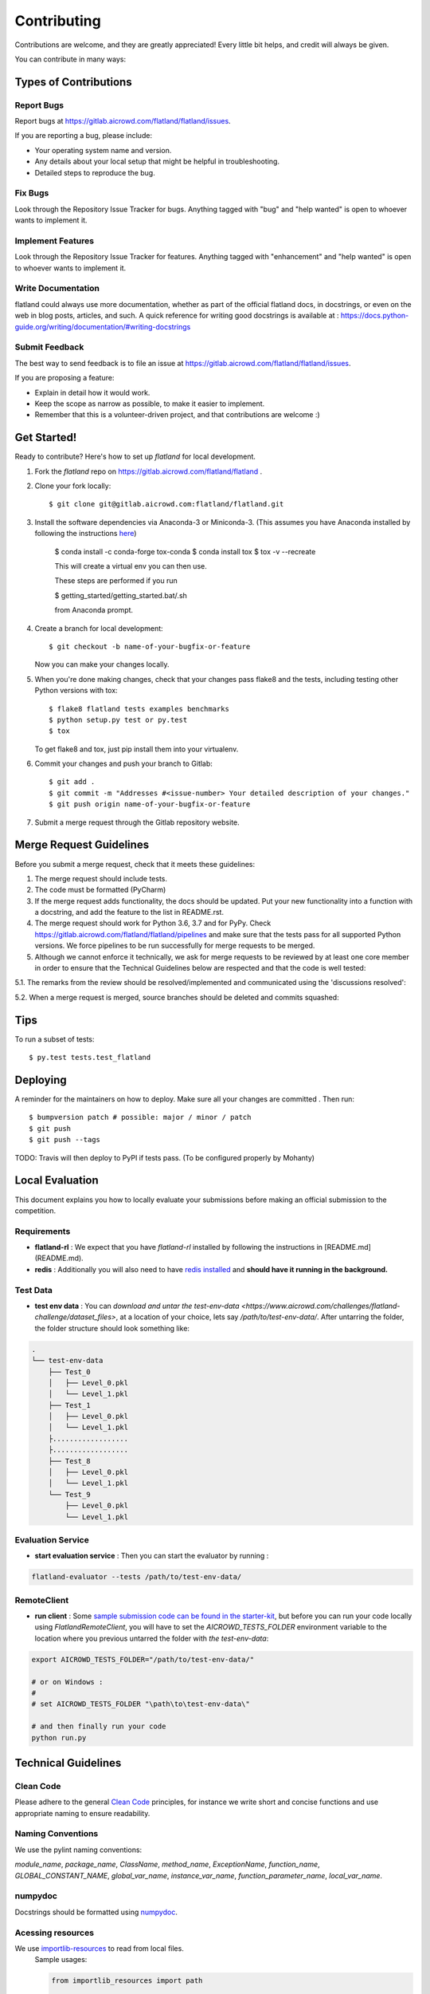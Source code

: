 .. highlight:: shell

============
Contributing
============

Contributions are welcome, and they are greatly appreciated! Every little bit
helps, and credit will always be given.

You can contribute in many ways:

Types of Contributions
----------------------

Report Bugs
~~~~~~~~~~~

Report bugs at https://gitlab.aicrowd.com/flatland/flatland/issues.

If you are reporting a bug, please include:

* Your operating system name and version.
* Any details about your local setup that might be helpful in troubleshooting.
* Detailed steps to reproduce the bug.

Fix Bugs
~~~~~~~~

Look through the Repository Issue Tracker for bugs. Anything tagged with "bug" and "help
wanted" is open to whoever wants to implement it.

Implement Features
~~~~~~~~~~~~~~~~~~

Look through the Repository Issue Tracker for features. Anything tagged with "enhancement"
and "help wanted" is open to whoever wants to implement it.

Write Documentation
~~~~~~~~~~~~~~~~~~~

flatland could always use more documentation, whether as part of the
official flatland docs, in docstrings, or even on the web in blog posts,
articles, and such. A quick reference for writing good docstrings is available at : https://docs.python-guide.org/writing/documentation/#writing-docstrings

Submit Feedback
~~~~~~~~~~~~~~~

The best way to send feedback is to file an issue at https://gitlab.aicrowd.com/flatland/flatland/issues.

If you are proposing a feature:

* Explain in detail how it would work.
* Keep the scope as narrow as possible, to make it easier to implement.
* Remember that this is a volunteer-driven project, and that contributions
  are welcome :)

Get Started!
------------

Ready to contribute? Here's how to set up `flatland` for local development.

1. Fork the `flatland` repo on https://gitlab.aicrowd.com/flatland/flatland .
2. Clone your fork locally::

    $ git clone git@gitlab.aicrowd.com:flatland/flatland.git

3. Install the software dependencies via Anaconda-3 or Miniconda-3. (This assumes you have Anaconda installed by following the instructions `here <https://www.anaconda.com/distribution>`_)

    $ conda install -c conda-forge tox-conda
    $ conda install tox
    $ tox -v --recreate

    This will create a virtual env you can then use.

    These steps are performed if you run

    $ getting_started/getting_started.bat/.sh

    from Anaconda prompt.


4. Create a branch for local development::

    $ git checkout -b name-of-your-bugfix-or-feature

   Now you can make your changes locally.

5. When you're done making changes, check that your changes pass flake8 and the
   tests, including testing other Python versions with tox::

    $ flake8 flatland tests examples benchmarks
    $ python setup.py test or py.test
    $ tox

   To get flake8 and tox, just pip install them into your virtualenv.

6. Commit your changes and push your branch to Gitlab::

    $ git add .
    $ git commit -m "Addresses #<issue-number> Your detailed description of your changes."
    $ git push origin name-of-your-bugfix-or-feature

7. Submit a merge request through the Gitlab repository website.

Merge Request Guidelines
-------------------------

Before you submit a merge request, check that it meets these guidelines:

1. The merge request should include tests.
2. The code must be formatted (PyCharm)
3. If the merge request adds functionality, the docs should be updated. Put
   your new functionality into a function with a docstring, and add the
   feature to the list in README.rst.
4. The merge request should work for Python 3.6, 3.7 and for PyPy. Check
   https://gitlab.aicrowd.com/flatland/flatland/pipelines
   and make sure that the tests pass for all supported Python versions.
   We force pipelines to be run successfully for merge requests to be merged.
5. Although we cannot enforce it technically, we ask for merge requests to be reviewed by at least one core member
   in order to ensure that the Technical Guidelines below are respected and that the code is well tested:

5.1.  The remarks from the review should be resolved/implemented and communicated using the 'discussions resolved':

.. image:: images/DiscussionsResolved.png

5.2.  When a merge request is merged, source branches should be deleted and commits squashed:

.. image:: images/SourceBranchSquash.png

Tips
----

To run a subset of tests::

$ py.test tests.test_flatland


Deploying
---------

A reminder for the maintainers on how to deploy.
Make sure all your changes are committed .
Then run::

$ bumpversion patch # possible: major / minor / patch
$ git push
$ git push --tags

TODO: Travis will then deploy to PyPI if tests pass. (To be configured properly by Mohanty)


Local Evaluation
----------------

This document explains you how to locally evaluate your submissions before making
an official submission to the competition.

Requirements
~~~~~~~~~~~~

* **flatland-rl** : We expect that you have `flatland-rl` installed by following the instructions in  [README.md](README.md).

* **redis** : Additionally you will also need to have  `redis installed <https://redis.io/topics/quickstart>`_ and **should have it running in the background.**

Test Data
~~~~~~~~~

* **test env data** : You can `download and untar the test-env-data <https://www.aicrowd.com/challenges/flatland-challenge/dataset_files>`, at a location of your choice, lets say `/path/to/test-env-data/`. After untarring the folder, the folder structure should look something like:


.. code-block:: console

    .
    └── test-env-data
        ├── Test_0
        │   ├── Level_0.pkl
        │   └── Level_1.pkl
        ├── Test_1
        │   ├── Level_0.pkl
        │   └── Level_1.pkl
        ├..................
        ├..................
        ├── Test_8
        │   ├── Level_0.pkl
        │   └── Level_1.pkl
        └── Test_9
            ├── Level_0.pkl
            └── Level_1.pkl

Evaluation Service
~~~~~~~~~~~~~~~~~~

* **start evaluation service** : Then you can start the evaluator by running :

.. code-block:: console

    flatland-evaluator --tests /path/to/test-env-data/

RemoteClient
~~~~~~~~~~~~

* **run client** : Some `sample submission code can be found in the starter-kit <https://github.com/AIcrowd/flatland-challenge-starter-kit/>`_, but before you can run your code locally using `FlatlandRemoteClient`, you will have to set the `AICROWD_TESTS_FOLDER` environment variable to the location where you previous untarred the folder with `the test-env-data`:


.. code-block:: console

    export AICROWD_TESTS_FOLDER="/path/to/test-env-data/"

    # or on Windows :
    #
    # set AICROWD_TESTS_FOLDER "\path\to\test-env-data\"

    # and then finally run your code
    python run.py


Technical Guidelines
--------------------

Clean Code
~~~~~~~~~~
Please adhere to the general `Clean Code <https://www.planetgeek.ch/wp-content/uploads/2014/11/Clean-Code-V2.4.pdf>`_ principles,
for instance we write short and concise functions and use appropriate naming to ensure readability.

Naming Conventions
~~~~~~~~~~~~~~~~~~

We use the pylint naming conventions:

`module_name`, `package_name`, `ClassName`, `method_name`, `ExceptionName`, `function_name`, `GLOBAL_CONSTANT_NAME`, `global_var_name`, `instance_var_name`, `function_parameter_name`, `local_var_name`.


numpydoc
~~~~~~~~

Docstrings should be formatted using numpydoc_.


.. _numpydoc: https://numpydoc.readthedocs.io/en/latest/format.html


Acessing resources
~~~~~~~~~~~~~~~~~~

We use `importlib-resources <https://importlib-resources.readthedocs.io/en/latest/>`_ to read from local files.
    Sample usages:

    .. code-block:: python

        from importlib_resources import path

        with path(package, resource) as file_in:
            new_grid = np.load(file_in)

    And:

    .. code-block:: python

        from importlib_resources import read_binary

        load_data = read_binary(package, resource)
        self.set_full_state_msg(load_data)



    Renders the scene into a image (screenshot)

    .. code-block:: python

        renderer.gl.save_image("filename.bmp")

Type Hints
~~~~~~~~~~

We use Type Hints (`PEP 484 <https://www.python.org/dev/peps/pep-0484/>`_) for better readability and better IDE support.

    .. code-block:: python
        # This is how you declare the type of a variable type in Python 3.6
        age: int = 1

        # In Python 3.5 and earlier you can use a type comment instead
        # (equivalent to the previous definition)
        age = 1  # type: int

        # You don't need to initialize a variable to annotate it
        a: int  # Ok (no value at runtime until assigned)

        # The latter is useful in conditional branches
        child: bool
        if age < 18:
            child = True
        else:
            child = False

Have a look at the `Type Hints Cheat Sheet <https://mypy.readthedocs.io/en/latest/cheat_sheet_py3.html>`_ to get started with Type Hints.

Caveat: We discourage the usage of Type Aliases for structured data since its members remain unnamed (see `Issue #284 <https://gitlab.aicrowd.com/flatland/flatland/issues/284/>`_).

    .. code-block:: python
        # Discouraged: Type Alias with unnamed members
        Tuple[int, int]

        # Better: use NamedTuple
        from typing import NamedTuple

        Position = NamedTuple('Position',
            [
                ('r', int),
                ('c', int)
            ]



NamedTuple
~~~~~~~~~~
For structured data containers for which we do not write additional methods, we use
`NamedTuple` instead of plain `Dict` to ensure better readability by

    .. code-block:: python
        from typing import NamedTuple

        RailEnvNextAction = NamedTuple('RailEnvNextAction',
            [
                ('action', RailEnvActions),
                ('next_position', RailEnvGridPos),
                ('next_direction', Grid4TransitionsEnum)
            ])

Members of NamedTuple can then be accessed through `.<member>` instead of `['<key>']`.

If we have to ensure some (class) invariant over multiple members
(for instance, `o.A` always changes at the same time as `o.B`),
then we should uses classes instead, see the next section.

Class Attributes
~~~~~~~~~~~~~~~~

We use classes for data structures if we need to write methods that ensure (class) invariants over multiple members,
for instance, `o.A` always changes at the same time as `o.B`.
We use the attrs_ class decorator and a way to declaratively define the attributes on that class:

    .. code-block:: python
        @attrs
        class Replay(object):
            position = attrib(type=Tuple[int, int])

.. _attrs: https://github.com/python-attrs/attrs


Abstract Base Classes
~~~~~~~~~~~~~~~~~~~~~
We use the abc_ class decorator and a way to declaratively define the attributes on that class:

    .. code-block:: python
        # abc_base.py

        import abc


        class PluginBase(metaclass=abc.ABCMeta):

            @abc.abstractmethod
            def load(self, input):
                """Retrieve data from the input source
                and return an object.
                """

            @abc.abstractmethod
            def save(self, output, data):
                """Save the data object to the output."""




And then

    .. code-block:: python

        # abc_subclass.py

        import abc
        from abc_base import PluginBase


        class SubclassImplementation(PluginBase):

            def load(self, input):
                return input.read()

            def save(self, output, data):
                return output.write(data)


        if __name__ == '__main__':
            print('Subclass:', issubclass(SubclassImplementation,
                                          PluginBase))
            print('Instance:', isinstance(SubclassImplementation(),
                                          PluginBase))

.. _abc: https://pymotw.com/3/abc/



Currying
~~~~~~~~
We discourage currying to encapsulate state since we often want the stateful object to have multiple methods
(but the curried function has only its signature and abusing params to switch behaviour is not very readable).

Thus, we should refactor our generators and use classes instead (see `Issue #283 <https://gitlab.aicrowd.com/flatland/flatland/issues/283>`_).

    .. code-block:: python
        # Type Alias
        RailGeneratorProduct = Tuple[GridTransitionMap, Optional[Dict]]
        RailGenerator = Callable[[int, int, int, int], RailGeneratorProduct]

        # Currying: a function that returns a confectioned function with internal state
        def complex_rail_generator(nr_start_goal=1,
                                   nr_extra=100,
                                   min_dist=20,
                                   max_dist=99999,
                                   seed=1) -> RailGenerator:


